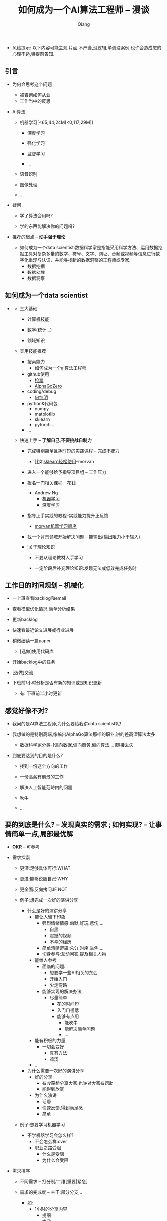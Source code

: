 #+title:如何成为一个AI算法工程师 -- 漫谈
#+author:Qiang

- 风险提示: 以下内容可能主观,片面,不严谨,没逻辑,单调没案例,也许会造成您的心理不适,特提前告知.

** 引言

   - 为何会思考这个问题
     - 被咨询如何从业
     - 工作当中的反思

   - AI算法
     - 机器学习[<65;44;24M[<0;117;29M]]
       - 深度学习

       - 强化学习
       - 监督学习
       - ...

     - 语音识别

     - 图像处理

     - ...

   - 疑问

     - 学了算法会用吗?

     - 学的东西能解决你的问题吗?

   - 推荐的起点 -- *动手强于理论*

     - 如何成为一个data scientist:数据科学家是指能采用科学方法、运用数据挖掘工具对复杂多量的数字、符号、文字、网址、音频或视频等信息进行数字化重现与认识，并能寻找新的数据洞察的工程师或专家.
       - 数据挖掘
       - 数据处理
       - 数据洞察

** 如何成为一个data scientist

#+CAPTION: 数据科学韦恩图
#+ATTR_HTML: :width 50%
#+ATTR_ORG: :width 100
#+ATTR_latex: :width 200
   - [[./Drew_Conway.png]]

     - 三大基础

       - 计算机技能

       - 数学(统计...)

       - 领域知识

     - 实用技能推荐

       - 搜索能力
         - [[https://www.baidu.com/s?ie=utf-8&f=8&rsv_bp=1&rsv_idx=1&tn=baidu&wd=%E5%A6%82%E4%BD%95%E6%88%90%E4%B8%BA%E4%B8%80%E4%B8%AAai%E7%AE%97%E6%B3%95%E5%B7%A5%E7%A8%8B%E5%B8%88&oq=morvan&rsv_pq=b5db8a7d0005d8eb&rsv_t=fadaY0JH%2FoKYbM1PO9asyZzYxeOk1qwQmGcvXY0Pc2hdseEo8hizJtJv74g&rqlang=cn&rsv_enter=1&inputT=15068&rsv_sug3=23&rsv_sug1=13&rsv_sug7=101&rsv_n=2&rsv_sug2=0&rsv_sug4=15361][如何成为一个ai算法工程师]]

       - github使用
         - [[https://github.com/search?q=%E6%8A%A2%E7%A5%A8][抢票]]
         - [[https://github.com/search?q=alphagozero][AlphaGoZero]]

       - coding/debug
         - [[http://kaiminghe.com/][何恺明]]

       - python&代码包
         - numpy
         - matplotlib
         - sklearn
         - pytorch...

       - ...

     - 快速上手 -- *了解自己,不要挑战自制力*

       - 完成特别简单且耗时短的实践课程 -- 完成不费力
         - 比如[[https://morvanzhou.github.io/tutorials/machine-learning/sklearn/][sklearn轻松使用]]--morvan

       - 进入一个能够给予指导项目组 -- 工作压力

       - 报名一门相关课程 -- 花钱
         - Andrew Ng
           - [[https://www.coursera.org/learn/machine-learning][机器学习]]
           - [[https://www.deeplearning.ai/][深度学习]]

       - 指导上手实践的教程--实践能力提升正反馈
         - [[https://morvanzhou.github.io/learning-steps/][morvan机器学习顺序]]

       - 找一个背景领域开始解决问题 -- 能输出(输出阻力小于输入)

       - !关于理论知识

         - 不要从理论教材入手学习

         - 一定阶段后补充理论知识:发现无法或低效完成任务时


** 工作日的时间规划 -- *机械化*

  - 一上班查看backlog和email

  - 查看模型优化情况,简单分析结果

  - 更新backlog

  - 快速看最近论文进展或行业进展

  - 稍微细读一篇paper
    - [选做]使用代码库

  - 开始backlog中的任务

  - [选做]交流

  - 下班前1小时分析是否有新的知识或是知识更新

     - 有: 下班前半小时更新


** 感觉好像不对?

   - 我问的是AI算法工程师,为什么要给我讲data scientist呢!

   - 我想做的是特别高端,像搞出AlphaGo算法那样的职业,讲的差高深算法太多

     - 数据科学家分类--[偏向数据,偏向商务,偏向算法,...]链接丢失

   - 到底要达到的目的是什么?

     - 找到一份这个方向的工作

     - 一份高薪有前景的工作

     - 解决人工智能范畴内的问题

     - 吹牛

     - ...


** 要的到底是什么? -- *发现真实的需求* ;  如何实现? -- *让事情简单一点,局部最优解*

   - *OKR* -- 可参考

   - 需求探索

     - 更深:足够具体可行:WHAT

     - 更进:能够说服自己:WHY

     - 更全面:反向拷问:IF NOT

     - 例子:想完成一次好的演讲分享
       - 什么是好的演讲分享
         - 能让人留下印象
           - 强烈情绪情感:幽默,好玩,悲伤,...
             - 自黑
             - 震撼的视频
             - 不幸的经历
           - 简单清晰逻辑:总分,时序,举例,...
           - 切身参与:互动问答,提及相关人物
         - 能给人参考
           - 面临的问题:
             - 想要学一些AI相关的东西
             - 开始入门
             - 少走弯路
           - 能够实现的解决办法
             - 尽量简单
               - 花的时间短
               - 入门门槛低
               - 能够有点用
                 - 能吹牛
                 - 能解决简单问题
                 - ...
         - 能有积极的力量
           - 一切会变好
             - 真有方法
             - 鸡汤
         - ...

       - 为什么需要一次好的演讲分享
         - 好的分享
           - 有收获想分享大家,也许对大家有帮助
           - 能得到欣赏
         - 为什么演讲
           - 话痨
           - 快速反馈,得到满足感
           - 简单

     - 例子:想要学习机器学习
       - 不学机器学习会怎么样?
         - 不会怎么样:over
         - 职业之路受阻
           - 什么是受阻
           - 为什么会受阻

   - 需求排序

     - 不同需求 -- 打分制/二维[重要|紧急]

     - 需求的完成度 -- 主干;部分分支,..
       - 如:
         - 1小时的分享内容
           - 提纲
           - 内容
         - 有参考价值
           - ...
         - ...

   - 贪心: 选择 *当下* 最优的
     - 不用想得太长远
     - 分析错了也无妨
     - 例
       - 看英文原版paper还是看中文笔记?

   - 迭代



   - # 开始解决问题/发现需求

   - while 未完成 -- 迭代

     - 需求完成度排序

     - 解决 -- 贪心

       - if 会

         - 做

       - if 不会

         - 问 -- [[https://github.com/ryanhanwu/How-To-Ask-Questions-The-Smart-Way][how-to-ask-a-question-the-smart-way]]

         - 做


   贪心+迭代法则 -- 费扬

   方法论引导问题解决: 调用模块

   先抄会用再改(学)后创新[抄用改创]

   知识积累: 总结+迭代+存储+易获取+搜索[总代存获搜]

   做事情的过程是一个螺旋上升的轨迹 -- 唐博

   分享


** 其他分享

   - 聊一聊焦虑
     - 我: 自我否定


   - 与人沟通 -- 张老师

     - be nice

     - just do it

     - so what

   - 焦虑

     - take it easy
       - 过去无法改变
       - 将来还未到来
       - 当下一切仍好

     - just do it
       - 时间最珍贵
       - 永远做不完
       - 知道怎么做

     - so what
       - 不能承受的结果
         - 落难王子

    - 有没有人愿意聊一聊自己的感受


** 资源推荐

- 网站
  - github
    - star多

- 网课
  - 吴恩达Andrew Ng

- 书
  - 集体智慧编程
  - python机器学习及实践

- 链接
  - [[https://github.com/ryanhanwu/How-To-Ask-Questions-The-Smart-Way][how-to-ask-a-question-the-smart-way]] github

- 实践教程
  - morvan
